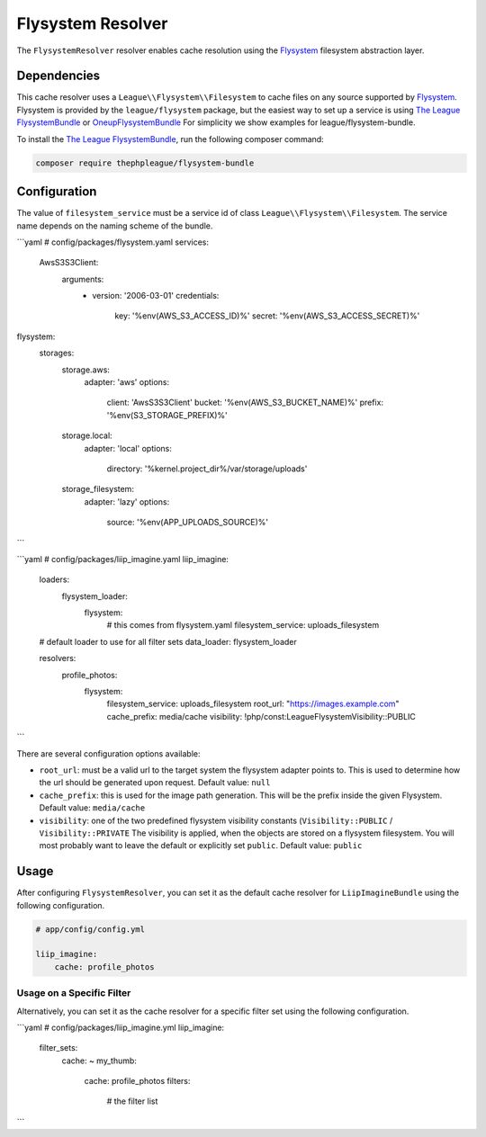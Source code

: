 
.. _cache-resolver-flysystem:

Flysystem Resolver
==================

The ``FlysystemResolver`` resolver enables cache resolution using the `Flysystem`_
filesystem abstraction layer.

Dependencies
------------

This cache resolver uses a ``League\\Flysystem\\Filesystem`` to cache files on any source supported
by `Flysystem`_. Flysystem is provided by the ``league/flysystem`` package, but the easiest way to
set up a service is using `The League FlysystemBundle`_ or `OneupFlysystemBundle`_  For simplicity
we show examples for league/flysystem-bundle.

To install the `The League FlysystemBundle`_, run the following composer command:

.. code-block:: bash

    composer require thephpleague/flysystem-bundle

Configuration
-------------

The value of ``filesystem_service`` must be a service id of class ``League\\Flysystem\\Filesystem``.
The service name depends on the naming scheme of the bundle.

```yaml
# config/packages/flysystem.yaml
services:
    Aws\S3\S3Client:
        arguments:
            - version: '2006-03-01'
              credentials:
                  key: '%env(AWS_S3_ACCESS_ID)%'
                  secret: '%env(AWS_S3_ACCESS_SECRET)%'

flysystem:
    storages:
        storage.aws:
            adapter: 'aws'
            options:
                client: 'Aws\S3\S3Client'
                bucket: '%env(AWS_S3_BUCKET_NAME)%'
                prefix: '%env(S3_STORAGE_PREFIX)%'

        storage.local:
            adapter: 'local'
            options:
                directory: '%kernel.project_dir%/var/storage/uploads'

        storage_filesystem:
            adapter: 'lazy'
            options:
                source: '%env(APP_UPLOADS_SOURCE)%'
```

```yaml
# config/packages/liip_imagine.yaml
liip_imagine:
    loaders:
        flysystem_loader:
            flysystem:
                # this comes from flysystem.yaml
                filesystem_service: uploads_filesystem

    # default loader to use for all filter sets
    data_loader: flysystem_loader

    resolvers:
            profile_photos:
                flysystem:
                    filesystem_service: uploads_filesystem
                    root_url:           "https://images.example.com"
                    cache_prefix:       media/cache
                    visibility:         !php/const:League\Flysystem\Visibility::PUBLIC
```

There are several configuration options available:

* ``root_url``: must be a valid url to the target system the flysystem adapter
  points to. This is used to determine how the url should be generated upon request.
  Default value: ``null``
* ``cache_prefix``: this is used for the image path generation. This will be the
  prefix inside the given Flysystem.
  Default value: ``media/cache``
* ``visibility``: one of the two predefined flysystem visibility constants
  (``Visibility::PUBLIC`` / ``Visibility::PRIVATE``
  The visibility is applied, when the objects are stored on a flysystem filesystem.
  You will most probably want to leave the default or explicitly set ``public``.
  Default value: ``public``

Usage
-----

After configuring ``FlysystemResolver``, you can set it as the default cache resolver
for ``LiipImagineBundle`` using the following configuration.

.. code-block:: yaml

    # app/config/config.yml

    liip_imagine:
        cache: profile_photos


Usage on a Specific Filter
~~~~~~~~~~~~~~~~~~~~~~~~~~

Alternatively, you can set it as the cache resolver for a specific filter set using
the following configuration.

```yaml
# config/packages/liip_imagine.yml
liip_imagine:
    filter_sets:
        cache: ~
        my_thumb:
            cache: profile_photos
            filters:
                # the filter list
```


.. _`Flysystem`: https://github.com/thephpleague/flysystem
.. _`OneupFlysystemBundle`: https://github.com/1up-lab/OneupFlysystemBundle
.. _`The League FlysystemBundle`: https://github.com/thephpleague/flysystem-bundle
